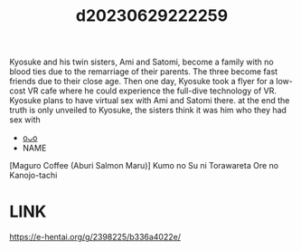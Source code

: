 :PROPERTIES:
:ID:       0b7fd244-4dac-4336-877d-26952d3cae69
:END:
#+title: d20230629222259
#+filetags: :20230629222259:ntronary:
Kyosuke and his twin sisters, Ami and Satomi, become a family with no blood ties due to the remarriage of their parents. The three become fast friends due to their close age.
Then one day, Kyosuke took a flyer for a low-cost VR cafe where he could experience the full-dive technology of VR. Kyosuke plans to have virtual sex with Ami and Satomi there.
at the end the truth is only unveiled to Kyosuke, the sisters think it was him who they had sex with
- [[id:a372b876-542d-4bbb-946a-844f1e74bce7][oᴗo]]
- NAME
[Maguro Coffee (Aburi Salmon Maru)] Kumo no Su ni Torawareta Ore no Kanojo-tachi
* LINK
https://e-hentai.org/g/2398225/b336a4022e/
